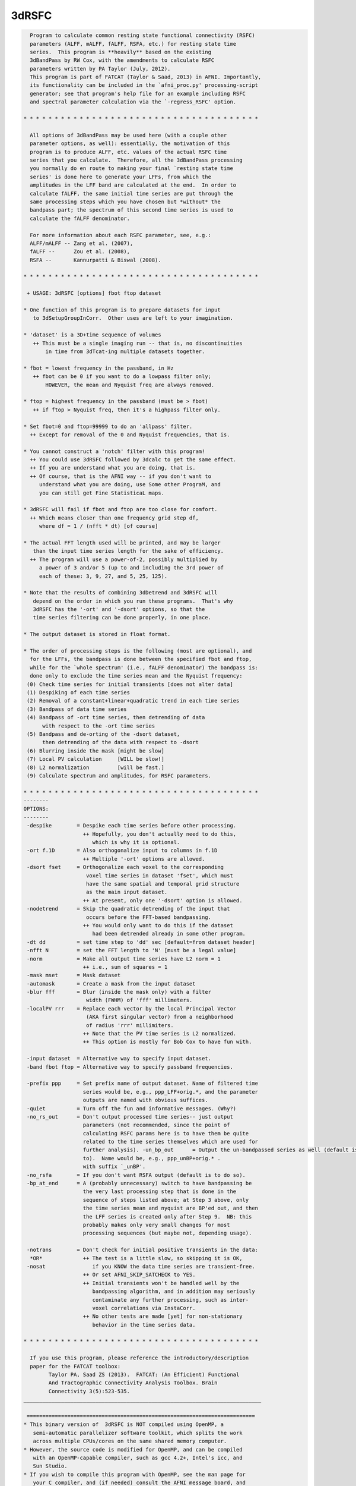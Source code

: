 ******
3dRSFC
******

.. _3dRSFC:

.. contents:: 
    :depth: 4 

.. code-block:: none

    
      Program to calculate common resting state functional connectivity (RSFC)
      parameters (ALFF, mALFF, fALFF, RSFA, etc.) for resting state time
      series.  This program is **heavily** based on the existing
      3dBandPass by RW Cox, with the amendments to calculate RSFC
      parameters written by PA Taylor (July, 2012).
      This program is part of FATCAT (Taylor & Saad, 2013) in AFNI. Importantly,
      its functionality can be included in the `afni_proc.py' processing-script 
      generator; see that program's help file for an example including RSFC
      and spectral parameter calculation via the `-regress_RSFC' option.
    
    * * * * * * * * * * * * * * * * * * * * * * * * * * * * * * * * * * * * * *
    
      All options of 3dBandPass may be used here (with a couple other
      parameter options, as well): essentially, the motivation of this
      program is to produce ALFF, etc. values of the actual RSFC time
      series that you calculate.  Therefore, all the 3dBandPass processing
      you normally do en route to making your final `resting state time
      series' is done here to generate your LFFs, from which the
      amplitudes in the LFF band are calculated at the end.  In order to
      calculate fALFF, the same initial time series are put through the
      same processing steps which you have chosen but *without* the
      bandpass part; the spectrum of this second time series is used to
      calculate the fALFF denominator.
     
      For more information about each RSFC parameter, see, e.g.:   
      ALFF/mALFF -- Zang et al. (2007),
      fALFF --      Zou et al. (2008),
      RSFA --       Kannurpatti & Biswal (2008).
    
    * * * * * * * * * * * * * * * * * * * * * * * * * * * * * * * * * * * * * *
    
     + USAGE: 3dRSFC [options] fbot ftop dataset
    
    * One function of this program is to prepare datasets for input
       to 3dSetupGroupInCorr.  Other uses are left to your imagination.
    
    * 'dataset' is a 3D+time sequence of volumes
       ++ This must be a single imaging run -- that is, no discontinuities
           in time from 3dTcat-ing multiple datasets together.
    
    * fbot = lowest frequency in the passband, in Hz
       ++ fbot can be 0 if you want to do a lowpass filter only;
           HOWEVER, the mean and Nyquist freq are always removed.
    
    * ftop = highest frequency in the passband (must be > fbot)
       ++ if ftop > Nyquist freq, then it's a highpass filter only.
    
    * Set fbot=0 and ftop=99999 to do an 'allpass' filter.
      ++ Except for removal of the 0 and Nyquist frequencies, that is.
    
    * You cannot construct a 'notch' filter with this program!
      ++ You could use 3dRSFC followed by 3dcalc to get the same effect.
      ++ If you are understand what you are doing, that is.
      ++ Of course, that is the AFNI way -- if you don't want to
         understand what you are doing, use Some other PrograM, and
         you can still get Fine StatisticaL maps.
    
    * 3dRSFC will fail if fbot and ftop are too close for comfort.
      ++ Which means closer than one frequency grid step df,
         where df = 1 / (nfft * dt) [of course]
    
    * The actual FFT length used will be printed, and may be larger
       than the input time series length for the sake of efficiency.
      ++ The program will use a power-of-2, possibly multiplied by
         a power of 3 and/or 5 (up to and including the 3rd power of
         each of these: 3, 9, 27, and 5, 25, 125).
    
    * Note that the results of combining 3dDetrend and 3dRSFC will
       depend on the order in which you run these programs.  That's why
       3dRSFC has the '-ort' and '-dsort' options, so that the
       time series filtering can be done properly, in one place.
    
    * The output dataset is stored in float format.
    
    * The order of processing steps is the following (most are optional), and
      for the LFFs, the bandpass is done between the specified fbot and ftop,
      while for the `whole spectrum' (i.e., fALFF denominator) the bandpass is:
      done only to exclude the time series mean and the Nyquist frequency:
     (0) Check time series for initial transients [does not alter data]
     (1) Despiking of each time series
     (2) Removal of a constant+linear+quadratic trend in each time series
     (3) Bandpass of data time series
     (4) Bandpass of -ort time series, then detrending of data
          with respect to the -ort time series
     (5) Bandpass and de-orting of the -dsort dataset,
          then detrending of the data with respect to -dsort
     (6) Blurring inside the mask [might be slow]
     (7) Local PV calculation     [WILL be slow!]
     (8) L2 normalization         [will be fast.]
     (9) Calculate spectrum and amplitudes, for RSFC parameters.
    
    * * * * * * * * * * * * * * * * * * * * * * * * * * * * * * * * * * * * * *
    --------
    OPTIONS:
    --------
     -despike        = Despike each time series before other processing.
                       ++ Hopefully, you don't actually need to do this,
                          which is why it is optional.
     -ort f.1D       = Also orthogonalize input to columns in f.1D
                       ++ Multiple '-ort' options are allowed.
     -dsort fset     = Orthogonalize each voxel to the corresponding
                        voxel time series in dataset 'fset', which must
                        have the same spatial and temporal grid structure
                        as the main input dataset.
                       ++ At present, only one '-dsort' option is allowed.
     -nodetrend      = Skip the quadratic detrending of the input that
                        occurs before the FFT-based bandpassing.
                       ++ You would only want to do this if the dataset
                          had been detrended already in some other program.
     -dt dd          = set time step to 'dd' sec [default=from dataset header]
     -nfft N         = set the FFT length to 'N' [must be a legal value]
     -norm           = Make all output time series have L2 norm = 1
                       ++ i.e., sum of squares = 1
     -mask mset      = Mask dataset
     -automask       = Create a mask from the input dataset
     -blur fff       = Blur (inside the mask only) with a filter
                        width (FWHM) of 'fff' millimeters.
     -localPV rrr    = Replace each vector by the local Principal Vector
                        (AKA first singular vector) from a neighborhood
                        of radius 'rrr' millimiters.
                       ++ Note that the PV time series is L2 normalized.
                       ++ This option is mostly for Bob Cox to have fun with.
    
     -input dataset  = Alternative way to specify input dataset.
     -band fbot ftop = Alternative way to specify passband frequencies.
    
     -prefix ppp     = Set prefix name of output dataset. Name of filtered time
                       series would be, e.g., ppp_LFF+orig.*, and the parameter
                       outputs are named with obvious suffices.
     -quiet          = Turn off the fun and informative messages. (Why?)
     -no_rs_out      = Don't output processed time series-- just output
                       parameters (not recommended, since the point of
                       calculating RSFC params here is to have them be quite
                       related to the time series themselves which are used for
                       further analysis). -un_bp_out      = Output the un-bandpassed series as well (default is not 
                       to).  Name would be, e.g., ppp_unBP+orig.* .
                       with suffix `_unBP'.
     -no_rsfa        = If you don't want RSFA output (default is to do so).
     -bp_at_end      = A (probably unnecessary) switch to have bandpassing be 
                       the very last processing step that is done in the
                       sequence of steps listed above; at Step 3 above, only 
                       the time series mean and nyquist are BP'ed out, and then
                       the LFF series is created only after Step 9.  NB: this 
                       probably makes only very small changes for most
                       processing sequences (but maybe not, depending usage).
    
     -notrans        = Don't check for initial positive transients in the data:
      *OR*             ++ The test is a little slow, so skipping it is OK,
     -nosat               if you KNOW the data time series are transient-free.
                       ++ Or set AFNI_SKIP_SATCHECK to YES.
                       ++ Initial transients won't be handled well by the
                          bandpassing algorithm, and in addition may seriously
                          contaminate any further processing, such as inter-
                          voxel correlations via InstaCorr.
                       ++ No other tests are made [yet] for non-stationary 
                          behavior in the time series data.
    
    * * * * * * * * * * * * * * * * * * * * * * * * * * * * * * * * * * * * * *
    
      If you use this program, please reference the introductory/description
      paper for the FATCAT toolbox:
            Taylor PA, Saad ZS (2013).  FATCAT: (An Efficient) Functional
            And Tractographic Connectivity Analysis Toolbox. Brain 
            Connectivity 3(5):523-535.
    ____________________________________________________________________________
    
     =========================================================================
    * This binary version of  3dRSFC is NOT compiled using OpenMP, a
       semi-automatic parallelizer software toolkit, which splits the work
       across multiple CPUs/cores on the same shared memory computer.
    * However, the source code is modified for OpenMP, and can be compiled
       with an OpenMP-capable compiler, such as gcc 4.2+, Intel's icc, and
       Sun Studio.
    * If you wish to compile this program with OpenMP, see the man page for
       your C compiler, and (if needed) consult the AFNI message board, and
       https://afni.nimh.nih.gov/pub/dist/doc/misc/OpenMP.html
    
    ++ Compile date = Nov  9 2017 {AFNI_17.3.03:macosx_10.7_local}
